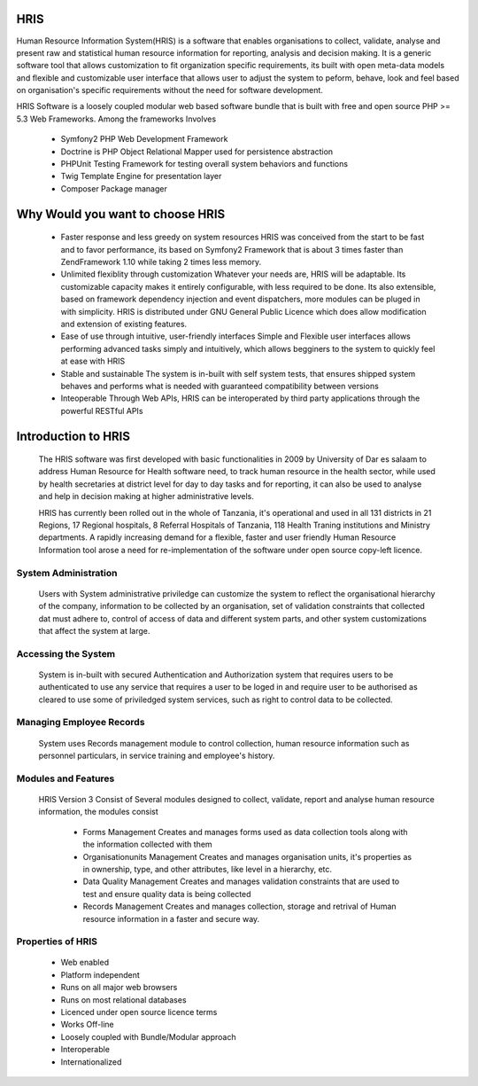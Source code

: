 .. _getstarted:

HRIS
====
Human Resource Information System(HRIS) is a software that enables organisations to collect,
validate, analyse and present raw and statistical human resource information for reporting,
analysis and decision making. It is a generic software tool that allows customization to fit 
organization specific requirements, its built with open meta-data models and flexible and customizable user
interface that allows user to adjust the system to peform, behave, look and feel based on organisation's specific
requirements without the need for software development.

HRIS Software is a loosely coupled modular web based software bundle that is built with
free and open source PHP >= 5.3 Web Frameworks. Among the frameworks Involves

    * Symfony2 PHP Web Development Framework
    * Doctrine is PHP Object Relational Mapper used for persistence abstraction
    * PHPUnit Testing Framework for testing overall system behaviors and functions
    * Twig Template Engine for presentation layer
    * Composer Package manager
    
.. index:: Why Would you want to choose HRIS

Why Would you want to choose HRIS
=================================
    * Faster response and less greedy on system resources HRIS was conceived from the start 
      to be fast and to favor performance, its based on Symfony2 Framework that is about 3 
      times faster than ZendFramework 1.10 while taking 2 times less memory.

    * Unlimited flexiblity through customization Whatever your needs are, HRIS will be 
      adaptable. Its customizable capacity makes it entirely configurable, with less 
      required to be done. Its also extensible, based on framework dependency injection 
      and event dispatchers, more modules can be pluged in with simplicity. HRIS is distributed 
      under GNU General Public Licence which does allow modification and extension of existing features.

    * Ease of use through intuitive, user-friendly interfaces Simple and Flexible user interfaces 
      allows performing advanced tasks simply and intuitively, which allows begginers to the system to quickly feel at ease with HRIS

    * Stable and sustainable The system is in-built with self system tests, that ensures shipped 
      system behaves and performs what is needed with guaranteed compatibility between versions

    * Inteoperable Through Web APIs, HRIS can be interoperated by third party applications through the powerful RESTful APIs

.. index:: Introduction to HRIS

Introduction to HRIS
====================

    The HRIS software was first developed with basic functionalities in 2009 by University of Dar es salaam to 
    address Human Resource for Health software need, to track human resource in the health sector, while used by 
    health secretaries at district level for day to day tasks and for reporting, it can also be used to analyse and 
    help in decision making at higher administrative levels.

    HRIS has currently been rolled out in the whole of Tanzania, it's operational and used in all 131 districts in 21 
    Regions, 17 Regional hospitals, 8 Referral Hospitals of Tanzania, 118 Health Traning institutions and Ministry departments. 
    A rapidly increasing demand for a flexible, faster and user friendly Human Resource Information tool arose a need for
    re-implementation of the software under open source copy-left licence.

.. index:: System Administration
System Administration
---------------------

    Users with System administrative priviledge can customize the system to reflect the organisational hierarchy of the company, 
    information to be collected by an organisation, set of validation constraints that collected dat must adhere to, control of 
    access of data and different system parts, and other system customizations that affect the system at large.

.. index:: Accessing the System

Accessing the System
--------------------

    System is in-built with secured Authentication and Authorization system that requires users to be authenticated to 
    use any service that requires a user to be loged in and require user to be authorised as cleared to use some of 
    priviledged system services, such as right to control data to be collected.

Managing Employee Records
-------------------------

    System uses Records management module to control collection, human resource information such as personnel 
    particulars, in service training and employee's history.

.. index:: Modules and Features
Modules and Features
--------------------

    HRIS Version 3 Consist of Several modules designed to collect, validate, report and analyse human resource information, the modules consist

        * Forms Management Creates and manages forms used as data collection tools along with the information collected with them
        * Organisationunits Management Creates and manages organisation units, it's properties as in ownership, type, and other attributes, like level in a hierarchy, etc.
        * Data Quality Management Creates and manages validation constraints that are used to test and ensure quality data is being collected
        * Records Management Creates and manages collection, storage and retrival of Human resource information in a faster and secure way.

.. index:: Properties of HRIS
Properties of HRIS
------------------

    * Web enabled
    * Platform independent
    * Runs on all major web browsers
    * Runs on most relational databases
    * Licenced under open source licence terms
    * Works Off-line
    * Loosely coupled with Bundle/Modular approach
    * Interoperable
    * Internationalized